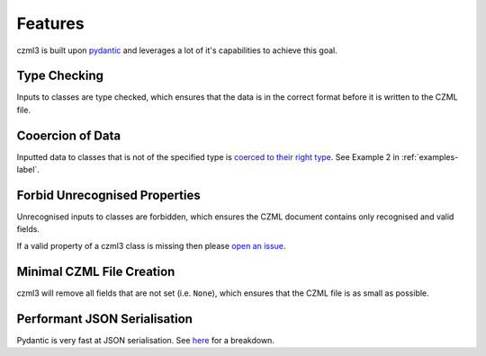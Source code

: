 Features
========

czml3 is built upon `pydantic <https://docs.pydantic.dev/latest/>`_ and leverages a lot of it's capabilities to achieve this goal.

Type Checking
-------------

Inputs to classes are type checked, which ensures that the data is in the correct format before it is written to the CZML file.

Cooercion of Data
-----------------

Inputted data to classes that is not of the specified type is `coerced to their right type <https://docs.pydantic.dev/latest/why/#json-schema>`_. See Example 2 in  :ref:`examples-label`.

Forbid Unrecognised Properties
------------------------------

Unrecognised inputs to classes are forbidden, which ensures the CZML document contains only recognised and valid fields.

If a valid property of a czml3 class is missing then please `open an issue <https://github.com/Stoops-ML/czml3/issues>`_.

Minimal CZML File Creation
--------------------------

czml3 will remove all fields that are not set (i.e. ``None``), which ensures that the CZML file is as small as possible.

Performant JSON Serialisation
--------------------------

Pydantic is very fast at JSON serialisation. See `here <https://janhendrikewers.uk/pydantic-1-vs-2-a-benchmark-test>`_ for a breakdown.
